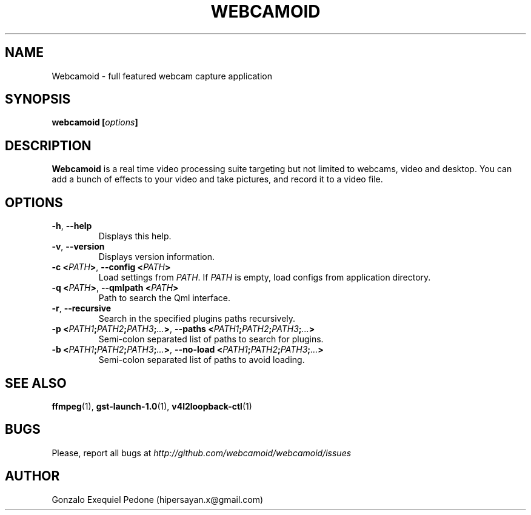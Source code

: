 .\" Manpage for Webcamoid.
.\" Contact hipersayan.x@gmail.com to correct errors or typos.
.\"
.\" %%%LICENSE_START(GPL_NOVERSION_ONELINE)
.\" Distributed under GPLv3+
.\" %%%LICENSE_END
.\"
.TH WEBCAMOID 1 "30 Aug 2016" "Version 7.2.1" "Webcamoid Users's Manual"
.SH NAME
Webcamoid \- full featured webcam capture application
.SH SYNOPSIS
.B webcamoid [\fIoptions\fP]
.SH DESCRIPTION
.B Webcamoid
is a real time video processing suite targeting but not limited to
webcams, video and desktop. You can add a bunch of effects to your video and
take pictures, and record it to a video file.
.SH OPTIONS
.TP
.BR \-h ", " \-\-help
Displays this help.
.TP
.BR \-v ", " \-\-version
Displays version information.
.TP
.BR \-c\ <\fIPATH\fP> ", " \-\-config\ <\fIPATH\fP>
Load settings from \fIPATH\fP. If \fIPATH\fP is empty, load configs from application directory.
.TP
.BR \-q\ <\fIPATH\fP> ", " \-\-qmlpath\ <\fIPATH\fP>
Path to search the Qml interface.
.TP
.BR \-r ", " \-\-recursive
Search in the specified plugins paths recursively.
.TP
.BR \-p\ <\fIPATH1\fP;\fIPATH2\fP;\fIPATH3\fP;\fI...\fP> ", " \-\-paths\ <\fIPATH1\fP;\fIPATH2\fP;\fIPATH3\fP;\fI...\fP>
Semi-colon separated list of paths to search for plugins.
.TP
.BR \-b\ <\fIPATH1\fP;\fIPATH2\fP;\fIPATH3\fP;\fI...\fP> ", " \-\-no\-load\ <\fIPATH1\fP;\fIPATH2\fP;\fIPATH3\fP;\fI...\fP>
Semi-colon separated list of paths to avoid loading.
.SH SEE ALSO
.BR ffmpeg (1),
.BR gst\-launch\-1.0 (1),
.BR v4l2loopback\-ctl (1)
.SH BUGS
Please, report all bugs at
.I http://github.com/webcamoid/webcamoid/issues
.SH AUTHOR
Gonzalo Exequiel Pedone (hipersayan.x@gmail.com)
